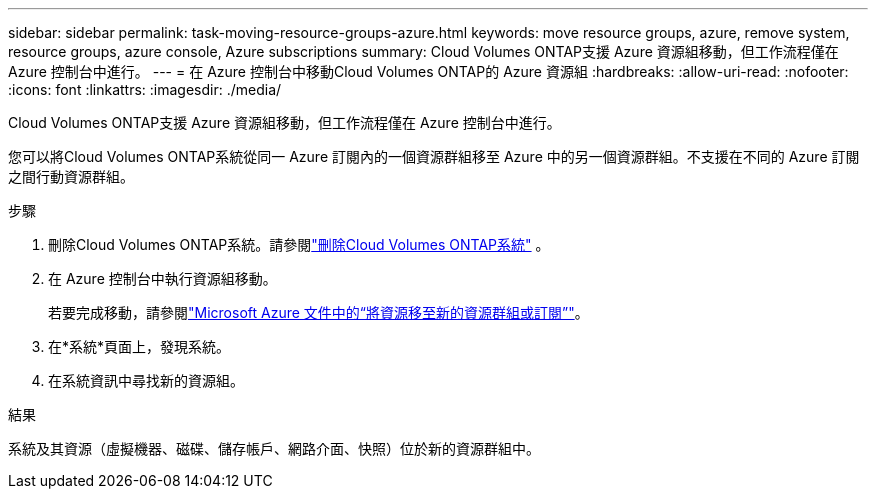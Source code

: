 ---
sidebar: sidebar 
permalink: task-moving-resource-groups-azure.html 
keywords: move resource groups, azure, remove system, resource groups, azure console, Azure subscriptions 
summary: Cloud Volumes ONTAP支援 Azure 資源組移動，但工作流程僅在 Azure 控制台中進行。 
---
= 在 Azure 控制台中移動Cloud Volumes ONTAP的 Azure 資源組
:hardbreaks:
:allow-uri-read: 
:nofooter: 
:icons: font
:linkattrs: 
:imagesdir: ./media/


[role="lead"]
Cloud Volumes ONTAP支援 Azure 資源組移動，但工作流程僅在 Azure 控制台中進行。

您可以將Cloud Volumes ONTAP系統從同一 Azure 訂閱內的一個資源群組移至 Azure 中的另一個資源群組。不支援在不同的 Azure 訂閱之間行動資源群組。

.步驟
. 刪除Cloud Volumes ONTAP系統。請參閱link:https://docs.netapp.com/us-en/bluexp-cloud-volumes-ontap/task-removing.html["刪除Cloud Volumes ONTAP系統"] 。
. 在 Azure 控制台中執行資源組移動。
+
若要完成移動，請參閱link:https://learn.microsoft.com/en-us/azure/azure-resource-manager/management/move-resource-group-and-subscription["Microsoft Azure 文件中的“將資源移至新的資源群組或訂閱”"^]。

. 在*系統*頁面上，發現系統。
. 在系統資訊中尋找新的資源組。


.結果
系統及其資源（虛擬機器、磁碟、儲存帳戶、網路介面、快照）位於新的資源群組中。
